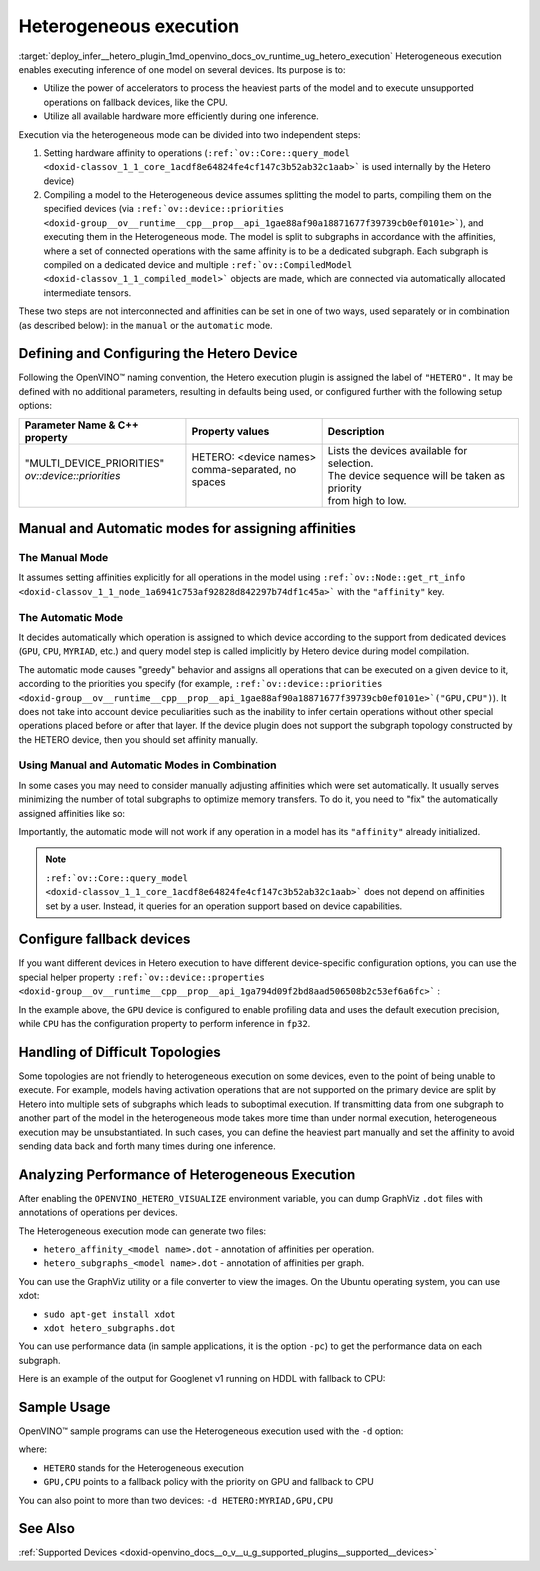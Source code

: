 .. index:: pair: page; Heterogeneous execution
.. _deploy_infer__hetero_plugin:

.. meta::
   :description: Heterogeneous execution mode in OpenVINO Runtime enables 
                 inference of one model on several computing devices.
   :keywords: OpenVINO Runtime, inference, model inference, inference request, 
              heterogeneous execution mode, Heterogeneous device, HETERO plugin, 
              HETERO, Intel CPU, model subgraph, affinity, query_model, 
              define HETERO device, configure HETERO device, manual mode, 
              automatic mode, affinity for operation, get_rt_info, Intel GPU, 
              MYRIAD device, fallback device, device-specific configuration, 
              set affinities, HDDL device, OPENVINO_HETERO_VISUALIZE, GraphViz, 
              heterogeneous execution, analyze performance

Heterogeneous execution
=======================

:target:`deploy_infer__hetero_plugin_1md_openvino_docs_ov_runtime_ug_hetero_execution` Heterogeneous execution enables executing inference of one model on several devices. Its purpose is to:

* Utilize the power of accelerators to process the heaviest parts of the model and to execute unsupported operations on fallback devices, like the CPU.

* Utilize all available hardware more efficiently during one inference.

Execution via the heterogeneous mode can be divided into two independent steps:

#. Setting hardware affinity to operations (``:ref:`ov::Core::query_model <doxid-classov_1_1_core_1acdf8e64824fe4cf147c3b52ab32c1aab>``` is used internally by the Hetero device)

#. Compiling a model to the Heterogeneous device assumes splitting the model to parts, compiling them on the specified devices (via ``:ref:`ov::device::priorities <doxid-group__ov__runtime__cpp__prop__api_1gae88af90a18871677f39739cb0ef0101e>```), and executing them in the Heterogeneous mode. The model is split to subgraphs in accordance with the affinities, where a set of connected operations with the same affinity is to be a dedicated subgraph. Each subgraph is compiled on a dedicated device and multiple ``:ref:`ov::CompiledModel <doxid-classov_1_1_compiled_model>``` objects are made, which are connected via automatically allocated intermediate tensors.

These two steps are not interconnected and affinities can be set in one of two ways, used separately or in combination (as described below): in the ``manual`` or the ``automatic`` mode.

Defining and Configuring the Hetero Device
------------------------------------------

Following the OpenVINO™ naming convention, the Hetero execution plugin is assigned the label of ``"HETERO".`` It may be defined with no additional parameters, resulting in defaults being used, or configured further with the following setup options:

+-------------------------------+--------------------------------------------+-----------------------------------------------------------+
| Parameter Name & C++ property | Property values                            | Description                                               |
+===============================+============================================+===========================================================+
| | "MULTI_DEVICE_PRIORITIES"   | | HETERO: <device names>                   | | Lists the devices available for selection.              |
| | `ov::device::priorities`    | | comma-separated, no spaces               | | The device sequence will be taken as priority           |
| |                             | |                                          | | from high to low.                                       |
+-------------------------------+--------------------------------------------+-----------------------------------------------------------+

Manual and Automatic modes for assigning affinities
---------------------------------------------------

The Manual Mode
+++++++++++++++

It assumes setting affinities explicitly for all operations in the model using ``:ref:`ov::Node::get_rt_info <doxid-classov_1_1_node_1a6941c753af92828d842297b74df1c45a>``` with the ``"affinity"`` key.

.. raw:: html

   <div class='sphinxtabset'>







.. raw:: html

   <div class="sphinxtab" data-sphinxtab-value="C++">





.. ref-code-block:: cpp

	for (auto && op : :ref:`model <doxid-group__ov__runtime__cpp__prop__api_1ga461856fdfb6d7533dc53355aec9e9fad>`->get_ops()) {
	    op->get_rt_info()["affinity"] = "CPU";
	}

.. raw:: html

   </div>







.. raw:: html

   <div class="sphinxtab" data-sphinxtab-value="Python">





.. ref-code-block:: cpp

	for op in model.get_ops():
	    rt_info = op.get_rt_info()
	    rt_info["affinity"] = "CPU"

.. raw:: html

   </div>







.. raw:: html

   </div>

The Automatic Mode
++++++++++++++++++

It decides automatically which operation is assigned to which device according to the support from dedicated devices (``GPU``, ``CPU``, ``MYRIAD``, etc.) and query model step is called implicitly by Hetero device during model compilation.

The automatic mode causes "greedy" behavior and assigns all operations that can be executed on a given device to it, according to the priorities you specify (for example, ``:ref:`ov::device::priorities <doxid-group__ov__runtime__cpp__prop__api_1gae88af90a18871677f39739cb0ef0101e>`("GPU,CPU")``). It does not take into account device peculiarities such as the inability to infer certain operations without other special operations placed before or after that layer. If the device plugin does not support the subgraph topology constructed by the HETERO device, then you should set affinity manually.

.. raw:: html

   <div class='sphinxtabset'>







.. raw:: html

   <div class="sphinxtab" data-sphinxtab-value="C++">





.. ref-code-block:: cpp

	auto compiled_model = core.compile_model(:ref:`model <doxid-group__ov__runtime__cpp__prop__api_1ga461856fdfb6d7533dc53355aec9e9fad>`, "HETERO:GPU,CPU");
	// or with ov::device::priorities with multiple args
	compiled_model = core.compile_model(:ref:`model <doxid-group__ov__runtime__cpp__prop__api_1ga461856fdfb6d7533dc53355aec9e9fad>`, "HETERO", :ref:`ov::device::priorities <doxid-group__ov__runtime__cpp__prop__api_1gae88af90a18871677f39739cb0ef0101e>`("GPU", "CPU"));
	// or with ov::device::priorities with a single argument
	compiled_model = core.compile_model(:ref:`model <doxid-group__ov__runtime__cpp__prop__api_1ga461856fdfb6d7533dc53355aec9e9fad>`, "HETERO", :ref:`ov::device::priorities <doxid-group__ov__runtime__cpp__prop__api_1gae88af90a18871677f39739cb0ef0101e>`("GPU,CPU"));

.. raw:: html

   </div>







.. raw:: html

   <div class="sphinxtab" data-sphinxtab-value="Python">





.. ref-code-block:: cpp

	compiled_model = core.compile_model(model, device_name="HETERO:GPU,CPU")
	# device priorities via configuration property
	compiled_model = core.compile_model(model, device_name="HETERO", config={"MULTI_DEVICE_PRIORITIES": "GPU,CPU"})

.. raw:: html

   </div>







.. raw:: html

   </div>





Using Manual and Automatic Modes in Combination
+++++++++++++++++++++++++++++++++++++++++++++++

In some cases you may need to consider manually adjusting affinities which were set automatically. It usually serves minimizing the number of total subgraphs to optimize memory transfers. To do it, you need to "fix" the automatically assigned affinities like so:

.. raw:: html

   <div class='sphinxtabset'>







.. raw:: html

   <div class="sphinxtab" data-sphinxtab-value="C++">





.. ref-code-block:: cpp

	// This example demonstrates how to perform default affinity initialization and then
	// correct affinity manually for some layers
	const std::string device = "HETERO:GPU,CPU";
	
	// query_model result contains mapping of supported operations to devices
	auto supported_ops = core.query_model(:ref:`model <doxid-group__ov__runtime__cpp__prop__api_1ga461856fdfb6d7533dc53355aec9e9fad>`, device);
	
	// update default affinities manually for specific operations
	supported_ops["operation_name"] = "CPU";
	
	// set affinities to a model
	for (auto&& node : :ref:`model <doxid-group__ov__runtime__cpp__prop__api_1ga461856fdfb6d7533dc53355aec9e9fad>`->get_ops()) {
	    auto& :ref:`affinity <doxid-group__ov__runtime__cpp__prop__api_1ga9c99a177a56685a70875302c59541887>` = supported_ops[node->get_friendly_name()];
	    // Store affinity mapping using op runtime information
	    node->get_rt_info()["affinity"] = :ref:`affinity <doxid-group__ov__runtime__cpp__prop__api_1ga9c99a177a56685a70875302c59541887>`;
	}
	
	// load model with manually set affinities
	auto compiled_model = core.compile_model(:ref:`model <doxid-group__ov__runtime__cpp__prop__api_1ga461856fdfb6d7533dc53355aec9e9fad>`, device);

.. raw:: html

   </div>







.. raw:: html

   <div class="sphinxtab" data-sphinxtab-value="Python">





.. ref-code-block:: cpp

	# This example demonstrates how to perform default affinity initialization and then
	# correct affinity manually for some layers
	device = "HETERO:GPU,CPU"
	
	# query_model result contains mapping of supported operations to devices
	supported_ops = core.query_model(model, device)
	
	# update default affinities manually for specific operations
	supported_ops["operation_name"] = "CPU"
	
	# set affinities to a model
	for node in model.get_ops():
	    affinity = supported_ops[node.get_friendly_name()]
	    node.get_rt_info()["affinity"] = "CPU"
	
	# load model with manually set affinities
	compiled_model = core.compile_model(model, device)

.. raw:: html

   </div>







.. raw:: html

   </div>



Importantly, the automatic mode will not work if any operation in a model has its ``"affinity"`` already initialized.

.. note:: ``:ref:`ov::Core::query_model <doxid-classov_1_1_core_1acdf8e64824fe4cf147c3b52ab32c1aab>``` does not depend on affinities set by a user. Instead, it queries for an operation support based on device capabilities.





Configure fallback devices
--------------------------

If you want different devices in Hetero execution to have different device-specific configuration options, you can use the special helper property ``:ref:`ov::device::properties <doxid-group__ov__runtime__cpp__prop__api_1ga794d09f2bd8aad506508b2c53ef6a6fc>``` :

.. raw:: html

   <div class='sphinxtabset'>







.. raw:: html

   <div class="sphinxtab" data-sphinxtab-value="C++">





.. ref-code-block:: cpp

	auto compiled_model = core.compile_model(:ref:`model <doxid-group__ov__runtime__cpp__prop__api_1ga461856fdfb6d7533dc53355aec9e9fad>`, "HETERO",
	    // GPU with fallback to CPU
	    :ref:`ov::device::priorities <doxid-group__ov__runtime__cpp__prop__api_1gae88af90a18871677f39739cb0ef0101e>`("GPU", "CPU"),
	    // profiling is enabled only for GPU
	    :ref:`ov::device::properties <doxid-group__ov__runtime__cpp__prop__api_1ga794d09f2bd8aad506508b2c53ef6a6fc>`("GPU", :ref:`ov::enable_profiling <doxid-group__ov__runtime__cpp__prop__api_1gafc5bef2fc2b5cfb5a0709cfb04346438>`(true)),
	    // FP32 inference precision only for CPU
	    :ref:`ov::device::properties <doxid-group__ov__runtime__cpp__prop__api_1ga794d09f2bd8aad506508b2c53ef6a6fc>`("CPU", :ref:`ov::hint::inference_precision <doxid-group__ov__runtime__cpp__prop__api_1gad605a888f3c9b7598ab55023fbf44240>`(:ref:`ov::element::f32 <doxid-group__ov__element__cpp__api_1gadc8a5dda3244028a5c0b024897215d43>`))
	);

.. raw:: html

   </div>







.. raw:: html

   <div class="sphinxtab" data-sphinxtab-value="Python">





.. ref-code-block:: cpp

	core.set_property("HETERO", {"MULTI_DEVICE_PRIORITIES": "GPU,CPU"})
	core.set_property("GPU", {"PERF_COUNT": "YES"})
	core.set_property("CPU", {"INFERENCE_PRECISION_HINT": "f32"})
	compiled_model = core.compile_model(model=model, device_name="HETERO")

.. raw:: html

   </div>







.. raw:: html

   </div>



In the example above, the ``GPU`` device is configured to enable profiling data and uses the default execution precision, while ``CPU`` has the configuration property to perform inference in ``fp32``.

Handling of Difficult Topologies
--------------------------------

Some topologies are not friendly to heterogeneous execution on some devices, even to the point of being unable to execute. For example, models having activation operations that are not supported on the primary device are split by Hetero into multiple sets of subgraphs which leads to suboptimal execution. If transmitting data from one subgraph to another part of the model in the heterogeneous mode takes more time than under normal execution, heterogeneous execution may be unsubstantiated. In such cases, you can define the heaviest part manually and set the affinity to avoid sending data back and forth many times during one inference.

Analyzing Performance of Heterogeneous Execution
------------------------------------------------

After enabling the ``OPENVINO_HETERO_VISUALIZE`` environment variable, you can dump GraphViz ``.dot`` files with annotations of operations per devices.

The Heterogeneous execution mode can generate two files:

* ``hetero_affinity_<model name>.dot`` - annotation of affinities per operation.

* ``hetero_subgraphs_<model name>.dot`` - annotation of affinities per graph.

You can use the GraphViz utility or a file converter to view the images. On the Ubuntu operating system, you can use xdot:

* ``sudo apt-get install xdot``

* ``xdot hetero_subgraphs.dot``

You can use performance data (in sample applications, it is the option ``-pc``) to get the performance data on each subgraph.

Here is an example of the output for Googlenet v1 running on HDDL with fallback to CPU:

.. ref-code-block:: cpp

	subgraph1: 1. input preprocessing (mean data/HDDL):EXECUTED layerType:          realTime: 129   cpu: 129  execType:
	subgraph1: 2. input transfer to DDR:EXECUTED                layerType:          realTime: 201   cpu: 0    execType:
	subgraph1: 3. HDDL execute time:EXECUTED                    layerType:          realTime: 3808  cpu: 0    execType:
	subgraph1: 4. output transfer from DDR:EXECUTED             layerType:          realTime: 55    cpu: 0    execType:
	subgraph1: 5. HDDL output postprocessing:EXECUTED           layerType:          realTime: 7     cpu: 7    execType:
	subgraph1: 6. copy to IE blob:EXECUTED                      layerType:          realTime: 2     cpu: 2    execType:
	subgraph2: out_prob:          NOT_RUN                       layerType: Output   realTime: 0     cpu: 0    execType: unknown
	subgraph2: prob:              EXECUTED                      layerType: SoftMax  realTime: 10    cpu: 10   execType: ref
	Total time: 4212 microseconds



Sample Usage
------------

OpenVINO™ sample programs can use the Heterogeneous execution used with the ``-d`` option:

.. ref-code-block:: cpp

	./hello_classification <path_to_model>/squeezenet1.1.xml <path_to_pictures>/picture.jpg HETERO:GPU,CPU

where:

* ``HETERO`` stands for the Heterogeneous execution

* ``GPU,CPU`` points to a fallback policy with the priority on GPU and fallback to CPU

You can also point to more than two devices: ``-d HETERO:MYRIAD,GPU,CPU``

See Also
--------

:ref:`Supported Devices <doxid-openvino_docs__o_v__u_g_supported_plugins__supported__devices>`

